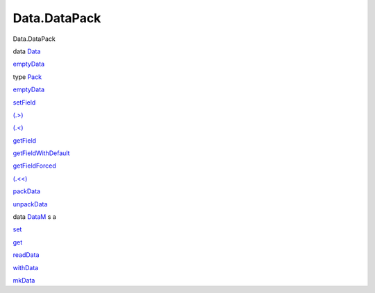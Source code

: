 =============
Data.DataPack
=============

Data.DataPack

data `Data <Data-DataPack.html#t:Data>`__

`emptyData <Data-DataPack.html#v:emptyData>`__

type `Pack <Data-DataPack.html#t:Pack>`__

`emptyData <Data-DataPack.html#v:emptyData>`__

`setField <Data-DataPack.html#v:setField>`__

`(.>) <Data-DataPack.html#v:.-62->`__

`(.<) <Data-DataPack.html#v:.-60->`__

`getField <Data-DataPack.html#v:getField>`__

`getFieldWithDefault <Data-DataPack.html#v:getFieldWithDefault>`__

`getFieldForced <Data-DataPack.html#v:getFieldForced>`__

`(.<<) <Data-DataPack.html#v:.-60--60->`__

`packData <Data-DataPack.html#v:packData>`__

`unpackData <Data-DataPack.html#v:unpackData>`__

data `DataM <Data-DataPack.html#t:DataM>`__ s a

`set <Data-DataPack.html#v:set>`__

`get <Data-DataPack.html#v:get>`__

`readData <Data-DataPack.html#v:readData>`__

`withData <Data-DataPack.html#v:withData>`__

`mkData <Data-DataPack.html#v:mkData>`__

